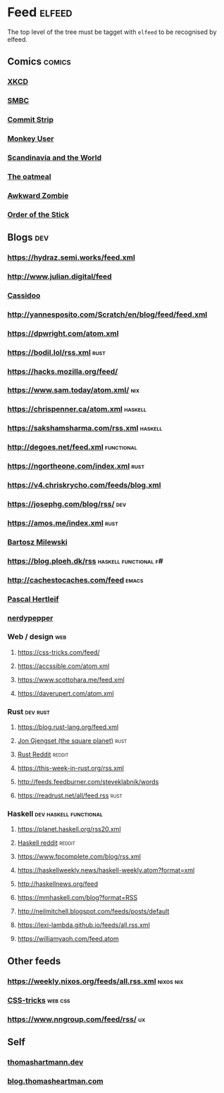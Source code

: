 * Feed                                                               :elfeed:
  The top level of the tree must be tagget with ~elfeed~ to be recognised by elfeed.
** Comics                                                            :comics:
*** [[https://xkcd.com/rss.xml][XKCD]]
*** [[https://www.smbc-comics.com/comic/rss][SMBC]]
*** [[http://www.commitstrip.com/en/feed/][Commit Strip]]
*** [[https://www.monkeyuser.com/feed.xml][Monkey User]]
*** [[http://feeds.feedburner.com/satwcomic][Scandinavia and the World]]
*** [[http://feeds.feedburner.com/oatmealfeed][The oatmeal]]
*** [[http://www.awkwardzombie.com/awkward.php][Awkward Zombie]]
*** [[http://www.giantitp.com/comics/oots.rss][Order of the Stick]]
** Blogs                                                                :dev:
*** https://hydraz.semi.works/feed.xml
*** http://www.julian.digital/feed
*** [[https://buttondown.email/cassidoo/rss][Cassidoo]]
*** http://yannesposito.com/Scratch/en/blog/feed/feed.xml
*** https://dpwright.com/atom.xml
*** https://bodil.lol/rss.xml                                          :rust:
*** https://hacks.mozilla.org/feed/
*** https://www.sam.today/atom.xml/                                     :nix:
*** https://chrispenner.ca/atom.xml                                 :haskell:
*** https://sakshamsharma.com/rss.xml                               :haskell:
*** http://degoes.net/feed.xml                                   :functional:
*** https://ngortheone.com/index.xml                                   :rust:
*** https://v4.chriskrycho.com/feeds/blog.xml
*** https://josephg.com/blog/rss/                                       :dev:
*** https://amos.me/index.xml                                          :rust:
*** [[https://bartoszmilewski.com/feed/][Bartosz Milewski]]
*** https://blog.ploeh.dk/rss                         :haskell:functional:f#:
*** http://cachestocaches.com/feed                                    :emacs:
*** [[https://deterministic.space/feed.xml][Pascal Hertleif]]
*** [[https://peppe.rs/index.xml][nerdypepper]]
*** Web / design                                                        :web:
**** https://css-tricks.com/feed/
**** https://accssible.com/atom.xml
**** https://www.scottohara.me/feed.xml
**** https://daverupert.com/atom.xml
*** Rust                                                           :dev:rust:
**** https://blog.rust-lang.org/feed.xml
**** [[https://thesquareplanet.com/feed.xml][Jon Gjengset (the square planet)]]                                  :rust:
**** [[https://www.reddit.com/r/rust/.rss?format=xml][Rust Reddit]]                                                     :reddit:
**** https://this-week-in-rust.org/rss.xml
**** http://feeds.feedburner.com/steveklabnik/words
**** https://readrust.net/all/feed.rss                                 :rust:
*** Haskell                                          :dev:haskell:functional:
**** https://planet.haskell.org/rss20.xml
**** [[https://old.reddit.com/r/haskell/.rss?format=xml][Haskell reddit]]                                                  :reddit:
**** https://www.fpcomplete.com/blog/rss.xml
**** https://haskellweekly.news/haskell-weekly.atom?format=xml
**** http://haskellnews.org/feed
**** https://mmhaskell.com/blog?format=RSS
**** http://neilmitchell.blogspot.com/feeds/posts/default
**** https://lexi-lambda.github.io/feeds/all.rss.xml
**** https://williamyaoh.com/feed.atom
** Other feeds
*** https://weekly.nixos.org/feeds/all.rss.xml                    :nixos:nix:
*** [[https://css-tricks.com/feed/][CSS-tricks]]                                                      :web:css:
*** https://www.nngroup.com/feed/rss/                                    :ux:
** Self
*** [[https://thomashartmann.dev/rss.xml][thomashartmann.dev]]
*** [[https://blog.thomasheartman.com/rss.xml][blog.thomasheartman.com]]
